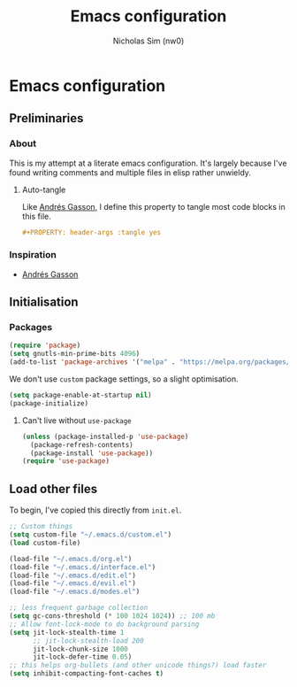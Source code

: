 #+TITLE: Emacs configuration
#+AUTHOR: Nicholas Sim (nw0)
#+PROPERTY: header-args :tangle yes

* Emacs configuration
** Preliminaries
*** About
This is my attempt at a literate emacs configuration.
It's largely because I've found writing comments and multiple files in elisp rather unwieldy.
**** Auto-tangle
Like [[https://github.com/frap/emacs-literate/blob/master/readme.org][Andrés Gasson]], I define this property to tangle most code blocks in this file.
#+BEGIN_SRC org :tangle no
#+PROPERTY: header-args :tangle yes
#+END_SRC
*** Inspiration
- [[https://github.com/frap/emacs-literate/blob/master/readme.org][Andrés Gasson]]

** Initialisation
*** Packages
#+BEGIN_SRC emacs-lisp
(require 'package)
(setq gnutls-min-prime-bits 4096)
(add-to-list 'package-archives '("melpa" . "https://melpa.org/packages/"))
#+END_SRC

We don't use =custom= package settings, so a slight optimisation.
#+BEGIN_SRC emacs-lisp
(setq package-enable-at-startup nil)
(package-initialize)
#+END_SRC

**** Can't live without =use-package=
#+BEGIN_SRC emacs-lisp
(unless (package-installed-p 'use-package)
  (package-refresh-contents)
  (package-install 'use-package))
(require 'use-package)
#+END_SRC

** Load other files
To begin, I've copied this directly from =init.el=.

#+BEGIN_SRC emacs-lisp
;; Custom things
(setq custom-file "~/.emacs.d/custom.el")
(load custom-file)

(load-file "~/.emacs.d/org.el")
(load-file "~/.emacs.d/interface.el")
(load-file "~/.emacs.d/edit.el")
(load-file "~/.emacs.d/evil.el")
(load-file "~/.emacs.d/modes.el")

;; less frequent garbage collection
(setq gc-cons-threshold (* 100 1024 1024)) ;; 100 mb
;; Allow font-lock-mode to do background parsing
(setq jit-lock-stealth-time 1
      ;; jit-lock-stealth-load 200
      jit-lock-chunk-size 1000
      jit-lock-defer-time 0.05)
;; this helps org-bullets (and other unicode things?) load faster
(setq inhibit-compacting-font-caches t)
#+END_SRC

